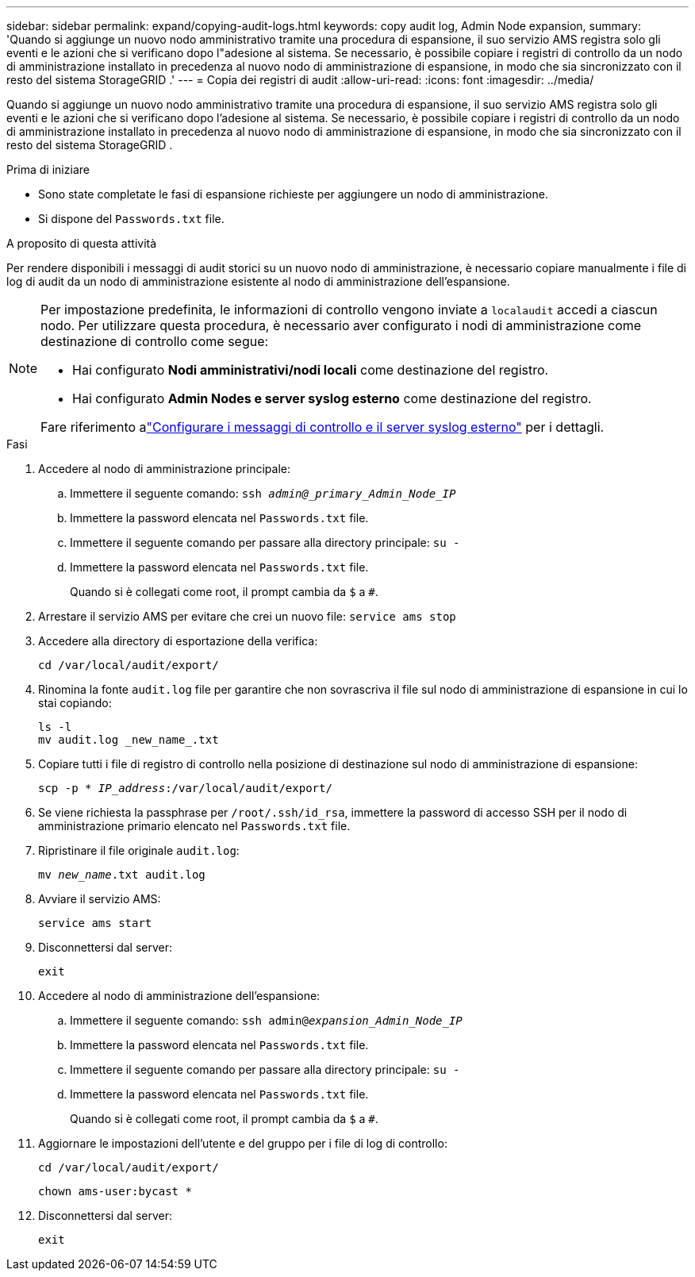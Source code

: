---
sidebar: sidebar 
permalink: expand/copying-audit-logs.html 
keywords: copy audit log, Admin Node expansion, 
summary: 'Quando si aggiunge un nuovo nodo amministrativo tramite una procedura di espansione, il suo servizio AMS registra solo gli eventi e le azioni che si verificano dopo l"adesione al sistema.  Se necessario, è possibile copiare i registri di controllo da un nodo di amministrazione installato in precedenza al nuovo nodo di amministrazione di espansione, in modo che sia sincronizzato con il resto del sistema StorageGRID .' 
---
= Copia dei registri di audit
:allow-uri-read: 
:icons: font
:imagesdir: ../media/


[role="lead"]
Quando si aggiunge un nuovo nodo amministrativo tramite una procedura di espansione, il suo servizio AMS registra solo gli eventi e le azioni che si verificano dopo l'adesione al sistema.  Se necessario, è possibile copiare i registri di controllo da un nodo di amministrazione installato in precedenza al nuovo nodo di amministrazione di espansione, in modo che sia sincronizzato con il resto del sistema StorageGRID .

.Prima di iniziare
* Sono state completate le fasi di espansione richieste per aggiungere un nodo di amministrazione.
* Si dispone del `Passwords.txt` file.


.A proposito di questa attività
Per rendere disponibili i messaggi di audit storici su un nuovo nodo di amministrazione, è necessario copiare manualmente i file di log di audit da un nodo di amministrazione esistente al nodo di amministrazione dell'espansione.

[NOTE]
====
Per impostazione predefinita, le informazioni di controllo vengono inviate a `localaudit` accedi a ciascun nodo.  Per utilizzare questa procedura, è necessario aver configurato i nodi di amministrazione come destinazione di controllo come segue:

* Hai configurato *Nodi amministrativi/nodi locali* come destinazione del registro.
* Hai configurato *Admin Nodes e server syslog esterno* come destinazione del registro.


Fare riferimento alink:../monitor/configure-audit-messages.html["Configurare i messaggi di controllo e il server syslog esterno"] per i dettagli.

====
.Fasi
. Accedere al nodo di amministrazione principale:
+
.. Immettere il seguente comando: `ssh _admin@_primary_Admin_Node_IP_`
.. Immettere la password elencata nel `Passwords.txt` file.
.. Immettere il seguente comando per passare alla directory principale: `su -`
.. Immettere la password elencata nel `Passwords.txt` file.
+
Quando si è collegati come root, il prompt cambia da `$` a `#`.



. Arrestare il servizio AMS per evitare che crei un nuovo file: `service ams stop`
. Accedere alla directory di esportazione della verifica:
+
`cd /var/local/audit/export/`

. Rinomina la fonte `audit.log` file per garantire che non sovrascriva il file sul nodo di amministrazione di espansione in cui lo stai copiando:
+
[listing]
----
ls -l
mv audit.log _new_name_.txt
----
. Copiare tutti i file di registro di controllo nella posizione di destinazione sul nodo di amministrazione di espansione:
+
`scp -p * _IP_address_:/var/local/audit/export/`

. Se viene richiesta la passphrase per `/root/.ssh/id_rsa`, immettere la password di accesso SSH per il nodo di amministrazione primario elencato nel `Passwords.txt` file.
. Ripristinare il file originale `audit.log`:
+
`mv _new_name_.txt audit.log`

. Avviare il servizio AMS:
+
`service ams start`

. Disconnettersi dal server:
+
`exit`

. Accedere al nodo di amministrazione dell'espansione:
+
.. Immettere il seguente comando: `ssh admin@_expansion_Admin_Node_IP_`
.. Immettere la password elencata nel `Passwords.txt` file.
.. Immettere il seguente comando per passare alla directory principale: `su -`
.. Immettere la password elencata nel `Passwords.txt` file.
+
Quando si è collegati come root, il prompt cambia da `$` a `#`.



. Aggiornare le impostazioni dell'utente e del gruppo per i file di log di controllo:
+
`cd /var/local/audit/export/`

+
`chown ams-user:bycast *`

. Disconnettersi dal server:
+
`exit`


